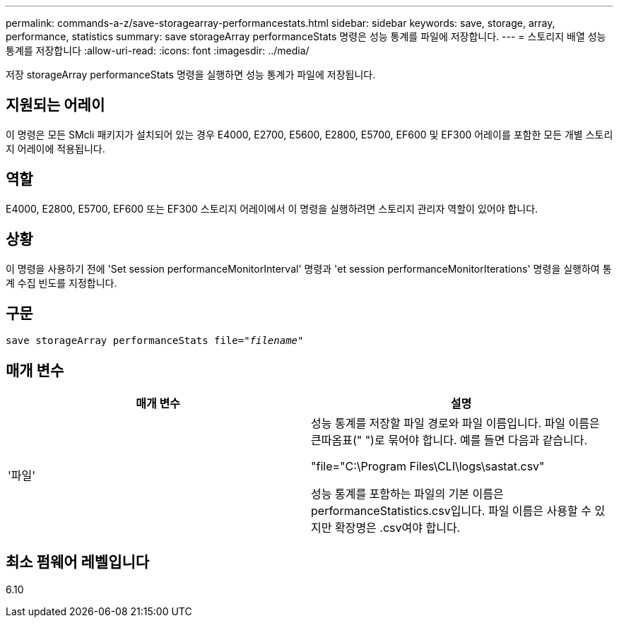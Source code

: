 ---
permalink: commands-a-z/save-storagearray-performancestats.html 
sidebar: sidebar 
keywords: save, storage, array, performance, statistics 
summary: save storageArray performanceStats 명령은 성능 통계를 파일에 저장합니다. 
---
= 스토리지 배열 성능 통계를 저장합니다
:allow-uri-read: 
:icons: font
:imagesdir: ../media/


[role="lead"]
저장 storageArray performanceStats 명령을 실행하면 성능 통계가 파일에 저장됩니다.



== 지원되는 어레이

이 명령은 모든 SMcli 패키지가 설치되어 있는 경우 E4000, E2700, E5600, E2800, E5700, EF600 및 EF300 어레이를 포함한 모든 개별 스토리지 어레이에 적용됩니다.



== 역할

E4000, E2800, E5700, EF600 또는 EF300 스토리지 어레이에서 이 명령을 실행하려면 스토리지 관리자 역할이 있어야 합니다.



== 상황

이 명령을 사용하기 전에 'Set session performanceMonitorInterval' 명령과 'et session performanceMonitorIterations' 명령을 실행하여 통계 수집 빈도를 지정합니다.



== 구문

[source, cli, subs="+macros"]
----
save storageArray performanceStats file=pass:quotes["_filename_"]
----


== 매개 변수

[cols="2*"]
|===
| 매개 변수 | 설명 


 a| 
'파일'
 a| 
성능 통계를 저장할 파일 경로와 파일 이름입니다. 파일 이름은 큰따옴표(" ")로 묶어야 합니다. 예를 들면 다음과 같습니다.

"file="C:\Program Files\CLI\logs\sastat.csv"

성능 통계를 포함하는 파일의 기본 이름은 performanceStatistics.csv입니다. 파일 이름은 사용할 수 있지만 확장명은 .csv여야 합니다.

|===


== 최소 펌웨어 레벨입니다

6.10
